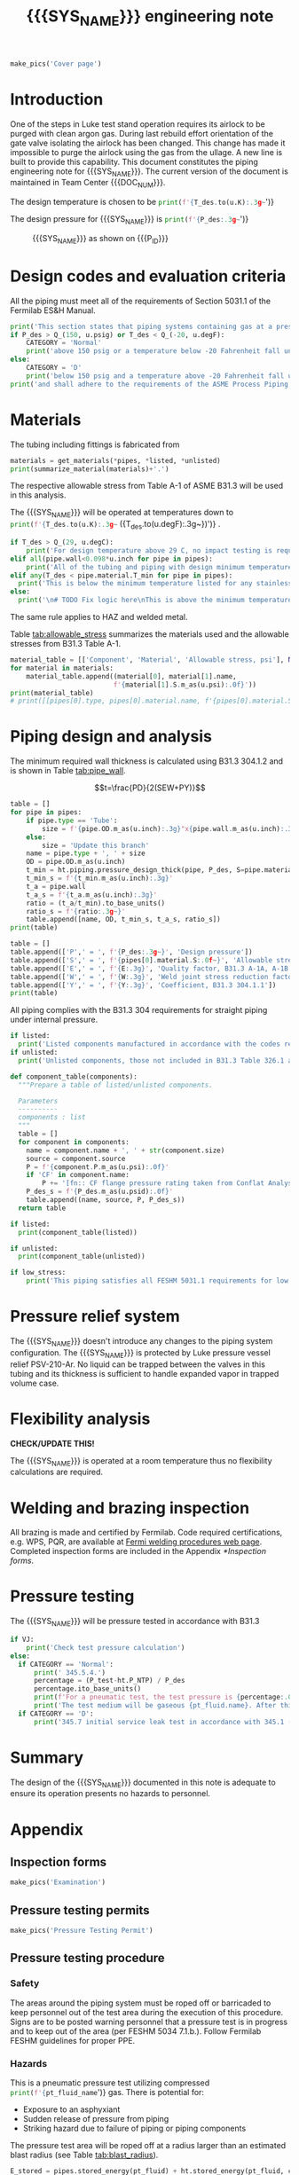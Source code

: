 #+PROPERTY: header-args:python :session *python-PSEN* :results output raw :exports results
#+MACRO: SYS_NAME LAr dewar sampling line
#+MACRO: DOC_NUM EN08795
#+MACRO: P_ID N/A

#+TITLE: {{{SYS_NAME}}} engineering note\newline {{{DOC_NUM}}}
#+OPTIONS: toc:nil tex:t broken-links:t
#+LATEX_CLASS_OPTIONS: [titlepage]
#+LATEX_HEADER: \usepackage{xcolor}
#+TOC: headlines 2
#+MACRO: CHECK *CHECK/UPDATE THIS!*


\newpage{}
#+begin_src python :results pp replace :exports none
  from header import *
#+end_src

#+RESULTS:

#+begin_src python
  make_pics('Cover page')
#+end_src

#+RESULTS:

\newpage{}

* Inputs                                                           :noexport:
#+begin_src python :results pp output replace :exports none
  P_des = Q_(15, u.psig)  # Design pressure
  T_des = 77 * u.K  # Design temperature
  # TODO make design temperature a range
  VJ = False  # Is piping vacuum jacketed?
  pt_fluid_name = 'nitrogen'  # Pressure testing fluid

  # Pipe list
  SS_tube = ht.piping.Tube(0.25*u.inch, wall=0.022*u.inch, L=29*u.ft)
  copper_tube = ht.piping.CopperTube(0.25*u.inch, type_="M")  # conservative

  pipes = ht.piping.Piping(SS_tube,
                           copper_tube
           )
  E = 1
  W = 1
  Y = 0.4

  # Defining pipe materials
  for pipe in pipes:
      pipe.material = SS304

  # Listed components
  listed = [
  ]

  # Unlisted components
  unlisted = [
      Component('Butt-weld VCR gland', '1/4"', 'Swagelok',
                material=SS316, P=5100*u.psi),
  ]
#+end_src

#+RESULTS:
: [('Tube, 0.25 inx0.022 in, L=1 ft', '1 ft', '0.00023 ft ** 3')]
: True

#+begin_src python :results p output replace :exports none
  # Check for low stress requirements
  P_des = P_des.to(ureg.psi) + (VJ-1)*ht.P_NTP
  P_des.ito(u.psid)

  low_stress = check_low_stress(P_des, T_des, [*pipes, *listed, *unlisted],
                         E=E, W=W, Y=Y)

  # Pressure test pressure
  if low_stress:
      P_test = 0.8 * P_des
  else:
      P_test = 1.1 * P_des
  P_test += ht.P_NTP  # VJ calc will probably fail here
  P_test.ito(u.psig)
  pt_fluid = ht.ThermState(pt_fluid_name, P=P_test, T=ht.T_NTP)

  # Connected volumes for blast radia calc
  con_volume = 0 * u.L


  # Printing piping info for the cover page
  print([(str(pipe), f'{pipe.L.to(u.ft):.2g~}', f'{pipe.volume.to(u.ft**3):.2g~}') for pipe in pipes])
#+end_src
* Introduction
One of the steps in Luke test stand operation requires its airlock to be purged with clean argon gas. During last rebuild effort orientation of the gate valve isolating the airlock has been changed. This change has made it impossible to purge the airlock using the gas from the ullage. A new line is built to provide this capability.
This document constitutes the piping engineering note for {{{SYS_NAME}}}.
The current version of the document is maintained in Team Center {{{DOC_NUM}}}.


The design temperature is chosen to be
src_python{print(f'{T_des.to(u.K):.3g~}')}

The design pressure for {{{SYS_NAME}}} is
src_python{print(f'{P_des:.3g~}')}

#+CAPTION: {{{SYS_NAME}}} as shown on {{{P_ID}}}
#+NAME: fig:P_ID_
[[./images/P_ID_.png]]

* Design codes and evaluation criteria
All the piping must meet all of the requirements of Section 5031.1 of the Fermilab ES&H Manual.
#+begin_src python
  print('This section states that piping systems containing gas at a pressure ')
  if P_des > Q_(150, u.psig) or T_des < Q_(-20, u.degF):
      CATEGORY = 'Normal'
      print('above 150 psig or a temperature below -20 Fahrenheit fall under the category of Normal Fluid Service ')
  else:
      CATEGORY = 'D'
      print('below 150 psig and a temperature above -20 Fahrenheit fall under the Category D Fluid Service ')
  print('and shall adhere to the requirements of the ASME Process Piping Code B31.3.')
#+end_src

#+RESULTS:

* Materials
The tubing including fittings is fabricated from
#+begin_src python
  materials = get_materials(*pipes, *listed, *unlisted)
  print(summarize_material(materials)+'.')
#+end_src

#+RESULTS:

The respective allowable stress from Table A-1 of ASME B31.3 will be used in this analysis.

The {{{SYS_NAME}}} will be operated at temperatures down to src_python{print(f'{T_des.to(u.K):.3g~} ({T_des.to(u.degF):.3g~})')}
.
#+begin_src python
  if T_des > Q_(29, u.degC):
      print('For design temperature above 29 C, no impact testing is required according to B31.3 Table 323.2.2 A-4.')
  elif all(pipe.wall<0.098*u.inch for pipe in pipes):
      print('All of the tubing and piping with design minimum temperature below -20 F used in this system has a wall thickness of less than 0.098 in. In accordance with B31.3 Table 323.2.2 Note (5), impact testing is not required for this piping system.')
  elif any(T_des < pipe.material.T_min for pipe in pipes):
    print('This is below the minimum temperature listed for any stainless steel pipe or tube. According to B31.3 Section 323.2.2, impact testing is required for this material except as stated in Table 323.2.2 Note (6) where impact testing is not required when the minimum obtainable Charpy specimen has a width along the notch of less than 2.5 mm (0.098 in).')
  else:
    print('\n# TODO Fix logic here\nThis is above the minimum temperature listed for all materials used in the system. According to B31.3 Section 323.2.2 (d), impact testing is not required for base metal of such piping.')
#+end_src

#+RESULTS:

The same rule applies to HAZ and welded metal.

#+begin_comment
It should also be noted that Fermilab has extensive service experience using the 300 series stainless steel at liquid nitrogen temperatures and below.

Wall thickness of the 1.5” SCH 10 pipe is 0.109” which is greater than minimum obtainable Charpy specimen. According to Policy for Fracture Toughness Testing Requirements for Pressure Systems and Components at Low Cryogenic Temperatures  from 5/7/2010 recommends:
“As an alternative to B31.3 323.2.2 and Table 323.2.2 cells A‐4 and B‐4, high alloy steel materials (austenitic stainless steels) listed in Section VIII Div 1 Table UHA‐ 23 used in cryogenic piping with MDMTs colder than 77 K may instead be subjected to all requirements of UHA‐51.”
UHA-51 (g) exempts from impact testing materials listed in Table UHA-23, except as modified by UHA-51 (c), when ratio of design stress to allowable stress is less than 0.35. UHA-51 (c) (1) requires impact testing if the material has been thermally treated at temperatures between 900 F and 1650 F for austenitic steel. Off-the-shelf 304 and 316 steel is subject to annealing at temperatures above 1800 F and, therefore, is exempt from this requirement. As shown in Table 4.1, design stress to allowable stress ratio is less than 0.35 and impact testing is not required.

Minimum design temperature of He piping is 77 K. According to “Charpy Impact Testing at LN2 Temperature” Memo (ED0004216):
“All Charpy impact testing requirements have been satisfied for using 304 and 304L piping components with 308L filler metal and a wall thickness of less than 0.359”.  The extensive and successful experience Fermilab has had with the materials listed above has been reinforced with successful Charpy impact testing.  No further testing should be required for most LN2 piping assemblies fabricated by AD/Cryo as long as thickness requirements are met.”
All piping has wall thickness less than 0.359” and satisfies this requirement.
#+end_comment
Table [[tab:allowable_stress]] summarizes the materials used and the allowable stresses from B31.3 Table A-1.

#+begin_src python :results table
  material_table = [['Component', 'Material', 'Allowable stress, psi'], None]
  for material in materials:
      material_table.append((material[0], material[1].name,
                            f'{material[1].S.m_as(u.psi):.0f}'))
  print(material_table)
  # print([[pipes[0].type, pipes[0].material.name, f'{pipes[0].material.S.m_as(u.psi):.0f}'], ['', '', '']])
#+end_src

#+CAPTION: Materials and Allowable Stress Values
#+NAME: tab:allowable_stress
#+RESULTS:
| Component | Material | Allowable stress, psi |
|-----------+----------+-----------------------|
| Fitting   | 316SS    |                 20000 |
| Tube      | 304SS    |                 16700 |

* Piping design and analysis
The minimum required wall thickness is calculated using B31.3 304.1.2 and is shown in Table [[tab:pipe_wall]].

$$t=\frac{PD}{2(SEW+PY)}$$
#+begin_src python :results table :colnames '("Piping/tubing size"	"OD, in"	"Min wall thick, in"	"Act thick, in"	"Wall thick ratio")
  table = []
  for pipe in pipes:
      if pipe.type == 'Tube':
          size = f'{pipe.OD.m_as(u.inch):.3g}"x{pipe.wall.m_as(u.inch):.3g}"'
      else:
          size = 'Update this branch'
      name = pipe.type + ', ' + size
      OD = pipe.OD.m_as(u.inch)
      t_min = ht.piping.pressure_design_thick(pipe, P_des, S=pipe.material.S, E=E, W=W, Y=Y)
      t_min_s = f'{t_min.m_as(u.inch):.3g}'
      t_a = pipe.wall
      t_a_s = f'{t_a.m_as(u.inch):.3g}'
      ratio = (t_a/t_min).to_base_units()
      ratio_s = f'{ratio:.3g~}'
      table.append([name, OD, t_min_s, t_a_s, ratio_s])
  print(table)

#+end_src

#+CAPTION: Minimum required and actual wall thicknesses
#+NAME: tab:pipe_wall
#+RESULTS:


#+begin_src python :results table
table = []
table.append(['P',' = ', f'{P_des:.3g~}', 'Design pressure'])
table.append(['S',' = ', f'{pipes[0].material.S:.0f~}', 'Allowable stress, B31.3 A-1'])
table.append(['E',' = ', f'{E:.3g}', 'Quality factor, B31.3 A-1A, A-1B'])
table.append(['W',' = ', f'{W:.3g}', 'Weld joint stress reduction factor, B31.3 302.3.5(e)'])
table.append(['Y',' = ', f'{Y:.3g}', 'Coefficient, B31.3 304.1.1'])
print(table)
#+end_src

#+CAPTION: Values for wall thickness calculation
#+NAME: tab:des_parameters
#+RESULTS:
| P | = |   35 psid | Design pressure                                      |
| S | = | 16700 psi | Allowable stress, B31.3 A-1                          |
| E | = |         1 | Quality factor, B31.3 A-1A, A-1B                     |
| W | = |         1 | Weld joint stress reduction factor, B31.3 302.3.5(e) |
| Y | = |       0.4 | Coefficient, B31.3 304.1.1                           |

All piping complies with the B31.3 304 requirements for straight piping under internal pressure.

#+begin_src python :results replace
  if listed:
    print('Listed components manufactured in accordance with the codes required by B31.3 Table 326.1 are presented in Table [[tab:listed]].')
  if unlisted:
    print('Unlisted components, those not included in B31.3 Table 326.1 as being manufactured according to published standards, installed in the system are shown in Table [[tab:unlisted]].')
#+end_src

#+RESULTS:

#+begin_comment
Extensive service experience at Fermilab allows the use of these components in piping systems as per B31.3 Section 304.7.2.
#+end_comment

#+begin_src python :results table :colnames '("Component" "Source and P/N" "Pressure rating, psid" "Design pressure, psid")
  def component_table(components):
    """Prepare a table of listed/unlisted components.

    Parameters
    ----------
    components : list
    """
    table = []
    for component in components:
      name = component.name + ', ' + str(component.size)
      source = component.source
      P = f'{component.P.m_as(u.psi):.0f}'
      if 'CF' in component.name:
          P += '[fn:: CF flange pressure rating taken from Conflat Analysis Report ED0004253]'
      P_des_s = f'{P_des.m_as(u.psid):.0f}'
      table.append((name, source, P, P_des_s))
    return table

  if listed:
    print(component_table(listed))
#+end_src

#+CAPTION: Listed piping components.
#+NAME: tab:listed
#+ATTR_LATEX: :align p{2cm}p{3cm}rr
#+RESULTS:
| Component              | Source and P/N         | Pressure rating, psid                                                            | Design pressure, psid |
|------------------------+------------------------+----------------------------------------------------------------------------------+-----------------------|
| CF flange, 2.75"       | Lesker                 | 350[fn:: CF flange pressure rating taken from Conflat Analysis Report ED0004253] |                    35 |
| Adapter, 1-1/2"x1-1/4" | McMaster Carr 4452K189 | 300                                                                              |                    35 |

#+begin_src python :results table :colnames '("Component" "Source and P/N" "Pressure rating, psid" "Design pressure, psid")
  if unlisted:
    print(component_table(unlisted))
#+end_src

#+CAPTION: Unlisted piping components.
#+NAME: tab:unlisted
#+ATTR_LATEX: :align p{2cm}p{3cm}rr
#+RESULTS:
| Component              | Source and P/N         | Pressure rating, psid                                                            | Design pressure, psid |
|------------------------+------------------------+----------------------------------------------------------------------------------+-----------------------|
| CF flange, 2.75"       | Lesker                 | 350[fn:: CF flange pressure rating taken from Conflat Analysis Report ED0004253] |                    35 |
| Adapter, 1-1/2"x1-1/4" | McMaster Carr 4452K189 | 300                                                                              |                    35 |

#+begin_src python
  if low_stress:
      print('This piping satisfies all FESHM 5031.1 requirements for low stress piping.')
#+end_src

#+RESULTS:

* Pressure relief system
The {{{SYS_NAME}}} doesn't introduce any changes to the piping system configuration. The {{{SYS_NAME}}} is protected by Luke pressure vessel relief PSV-210-Ar. No liquid can be trapped between the valves in this tubing and its thickness is sufficient to handle expanded vapor in trapped volume case.

* Flexibility analysis

{{{CHECK}}}

The {{{SYS_NAME}}} is operated at a room temperature thus no flexibility calculations are required.

* Welding and brazing inspection
All brazing is made and certified by Fermilab. Code required certifications, e.g. WPS, PQR, are available at [[https://www-tdserver1.fnal.gov/tdweb/ms/Policies/Welding/index.htm][Fermi welding procedures web page]]. Completed inspection forms are included in the Appendix [[*Inspection forms]].

* Pressure testing
The {{{SYS_NAME}}} will be pressure tested in accordance with B31.3
#+begin_src python
  if VJ:
      print('Check test pressure calculation')
  else:
    if CATEGORY == 'Normal':
        print(' 345.5.4.')
        percentage = (P_test-ht.P_NTP) / P_des
        percentage.ito_base_units()
        print(f'For a pneumatic test, the test pressure is {percentage:.0%~} of the design pressure ({P_des:.3g~}) or {P_test:.3g~}.')
        print('The test medium will be gaseous {pt_fluid.name}. After this document is reviewed and the pressure tests completed, copies of the witnessed pressure test permits will be included in the Appendix [[*Pressure testing permits]].')
    if CATEGORY == 'D':
        print('345.7 initial service leak test in accordance with 345.1 (a) for Category D piping.')
#+end_src

#+RESULTS:

#+begin_comment
The {{{SYS_NAME}}} will be pressure tested in accordance with B31.3 345.5.4. For a pneumatic test, the test pressure is 110% of the design pressure (src_python{print(f'{P_des:.3g~}')}) or src_python{print(f'{P_test:.3g~}')}. The test medium will be gaseous nitrogen.  After this document is reviewed and the pressure tests completed, copies of the witnessed pressure test permits will be included in the Appendix [[*Pressure testing permits]].
Procedure for pressure testing of {{{SYS_NAME}}} is attached in Appendix [[*Pressure testing procedure]].
#+end_comment
* Summary
The design of the {{{SYS_NAME}}} documented in this note is adequate to ensure its operation presents no hazards to personnel.
* Appendix
** Inspection forms
#+begin_src python
  make_pics('Examination')
#+end_src

#+RESULTS:

** Pressure testing permits
#+begin_src python
  make_pics('Pressure Testing Permit')
#+end_src

#+RESULTS:

** Pressure testing procedure
*** Safety
The areas around the piping system must be roped off or barricaded to keep personnel out of the test area during the execution of this procedure.  Signs are to be posted warning personnel that a pressure test is in progress and to keep out of the area (per FESHM 5034 7.1.b.).  Follow Fermilab FESHM guidelines for proper PPE.

*** Hazards
This is a pneumatic pressure test utilizing compressed
src_python{print(f'{pt_fluid_name}')}
gas. There is potential for:
- Exposure to an asphyxiant
- Sudden release of pressure from piping
- Striking hazard due to failure of piping or piping components
The pressure test area will be roped off at a radius larger than an estimated blast radius (see Table [[tab:blast_radius]]).
#+begin_src python :results table :colnames '("Test fluid" "Stored energy, kJ" "Blast radius, m")
  E_stored = pipes.stored_energy(pt_fluid) + ht.stored_energy(pt_fluid, con_volume)
  blast_radius = ht.blast_radius(E_stored)
  print([[str(pt_fluid), f'{E_stored.m_as(u.kJ):.3g}',
          f'{max(blast_radius).m_as(u.m):.3g}']])
#+end_src


#+CAPTION: Safety radius
#+NAME: tab:blast_radius
#+RESULTS:
| Test fluid                         | Stored energy, kJ | Blast radius, m |
|------------------------------------+-------------------+-----------------|
| Argon at T: 293 K and P: 42.7 psi. |               151 |            8.27 |

Ensure that the piping is securely mounted (per FESHM 5034 7.1.b.).

*** Test Equipment
Refer to Figure [[fig:setup]] for the layout of the test equipment.  The specific requirements for the components are listed in Table [[tab:equipment]]. The test equipment should be tested to be leak free before attaching it to the piping for the pressure test.

-	The relief valve must be tested prior to performing the pressure test procedure to ensure that it is operating properly (per FESHM 5034 7.2.d.).
-	The pressure test gauge (PI-3) calibration should be up-to-date (per FESHM 5034 7.2.b.).


#+NAME: fig:setup
#+CAPTION: P&ID of the Test Equipment
[[./images/pressure_test_setup.png]]

#+NAME: tab:equipment
#+CAPTION: Test Equipment Component Specification
| Component | Description           | Range                        |
| PI-1      | Supply Pressure Gauge | 60 psig                     |
| PSV-1     | Safety Relief Valve   | 30 psig (cracking pressure)  |
| PI-3      | Test Pressure Gauge   | 60 psig                      |

*** Test Preparation
**** Isolate the piping from other portions of the facility.
1. Remove reliefs and plug pipe outlets:
   - [ ] PSV-1661
   - [ ] PSV-1662
   - [ ] PSV-1601
   - [ ] PSV-1602
2. Ensure following purifier panel valves *open*:
   - [ ] HV-1666
   - [ ] HV-1627A/B
   - [ ] HV-1669A/B
   - [ ] HV-1670A/B
   - [ ] HV-1665A/B
   - [ ] HV-1664A/B
   - [ ] HV-1661A/B
   - [ ] HV-1632A/B
   - [ ] HV-1631A/B
   - [ ] HV-1663A/B
   - [ ] HV-401 ALT (any direction)
3. Ensure following valves *closed*:
   - Purifier panel
     - [ ] HV-1662
     - [ ] HV-1603
     - [ ] HV-1666A
     - [ ] HV-1626A/B
     - [ ] HV-1612A/B
     - [ ] HV-1625A/B
     - [ ] HV-1668A/B
     - [ ] HV-1633A/B
     - [ ] HV-1630A/B
     - [ ] HV-1629A/B
     - [ ] HV-1628A/B
   - Turbine scrub
     - [ ] HV-34
   - Compressor middle stage
     - [ ] PCV-1406
   - Dist box
     - [ ] HV-401
     - [ ] HV-8 ALT
     - [ ] HV-1761
   - Mycom suction
     - [ ] YCV-1703
     - [ ] HV-1703-C
   - Storage dewar
     - [ ] HV-315
   - Buffer tanks
     - [ ] HV-140
**** Connect Test Equipment
1. Setup the test equipment in a safe location outside the roped off area.
2. Install the pressure test gauge PI-3.
3. Connect the test gas connection from MV-3.
**** Perform the pressure test according to section [[*Pressure Test]].
**** Switch HV-401 ALT to alternative direction
**** Perform the pressure test according to section [[*Pressure Test]].
*** Pressure Test
During this test procedure, the pressure will be increased in steps waiting at each step to verify that the pressure remains constant.  If at any time a leak is suspected, reduce the pressure to half of the value for the current step and check for leaks with the soap bubble method.  When a leak is found, the piping must be depressurized before repairing the leak.  (per FESHM 5034 7.3.b. and 3.c.)

1. Increase the pressure in the piping to 25 psig.  Wait 5 minutes.  If no leak is detected, proceed to the next step.
2. Increase the pressure to test pressure with increment of no more than 50 psig.  Wait 5 minutes at each step.  If no leak is detected proceed to next pressure increase step. After reaching the test pressure wait 10 minutes.  If no leak is evident, reduce pressure to design pressure and check all seams and fittings with soap bubble or alternate leak detection method.  (per FESHM 5034 7.3.a and B31.3 345.5.5)
3. When all leak checks have been performed and no leaks exist, depressurize the piping.
4. Restore the system back to its original configuration.
5. Remove the rope/barricades and signs.
